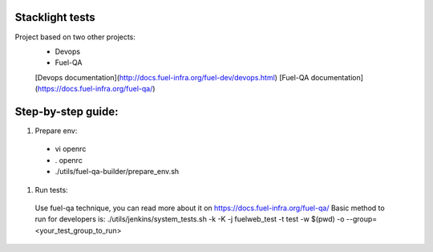 Stacklight tests
----------------

Project based on two other projects:
  * Devops
  * Fuel-QA

  [Devops documentation](http://docs.fuel-infra.org/fuel-dev/devops.html)
  [Fuel-QA documentation](https://docs.fuel-infra.org/fuel-qa/)


Step-by-step guide:
-------------------

#. Prepare env:
  * vi openrc
  * . openrc
  * ./utils/fuel-qa-builder/prepare_env.sh

#. Run tests:
  Use fuel-qa technique, you can read more about it on https://docs.fuel-infra.org/fuel-qa/
  Basic method to run for developers is:
  ./utils/jenkins/system_tests.sh -k -K -j fuelweb_test -t test -w $(pwd) -o --group=<your_test_group_to_run>